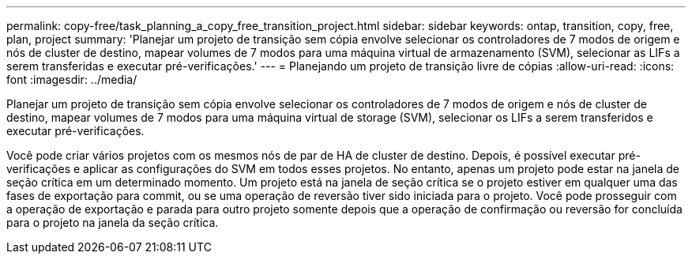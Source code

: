 ---
permalink: copy-free/task_planning_a_copy_free_transition_project.html 
sidebar: sidebar 
keywords: ontap, transition, copy, free, plan, project 
summary: 'Planejar um projeto de transição sem cópia envolve selecionar os controladores de 7 modos de origem e nós de cluster de destino, mapear volumes de 7 modos para uma máquina virtual de armazenamento (SVM), selecionar as LIFs a serem transferidas e executar pré-verificações.' 
---
= Planejando um projeto de transição livre de cópias
:allow-uri-read: 
:icons: font
:imagesdir: ../media/


[role="lead"]
Planejar um projeto de transição sem cópia envolve selecionar os controladores de 7 modos de origem e nós de cluster de destino, mapear volumes de 7 modos para uma máquina virtual de storage (SVM), selecionar os LIFs a serem transferidos e executar pré-verificações.

Você pode criar vários projetos com os mesmos nós de par de HA de cluster de destino. Depois, é possível executar pré-verificações e aplicar as configurações do SVM em todos esses projetos. No entanto, apenas um projeto pode estar na janela de seção crítica em um determinado momento. Um projeto está na janela de seção crítica se o projeto estiver em qualquer uma das fases de exportação para commit, ou se uma operação de reversão tiver sido iniciada para o projeto. Você pode prosseguir com a operação de exportação e parada para outro projeto somente depois que a operação de confirmação ou reversão for concluída para o projeto na janela da seção crítica.
